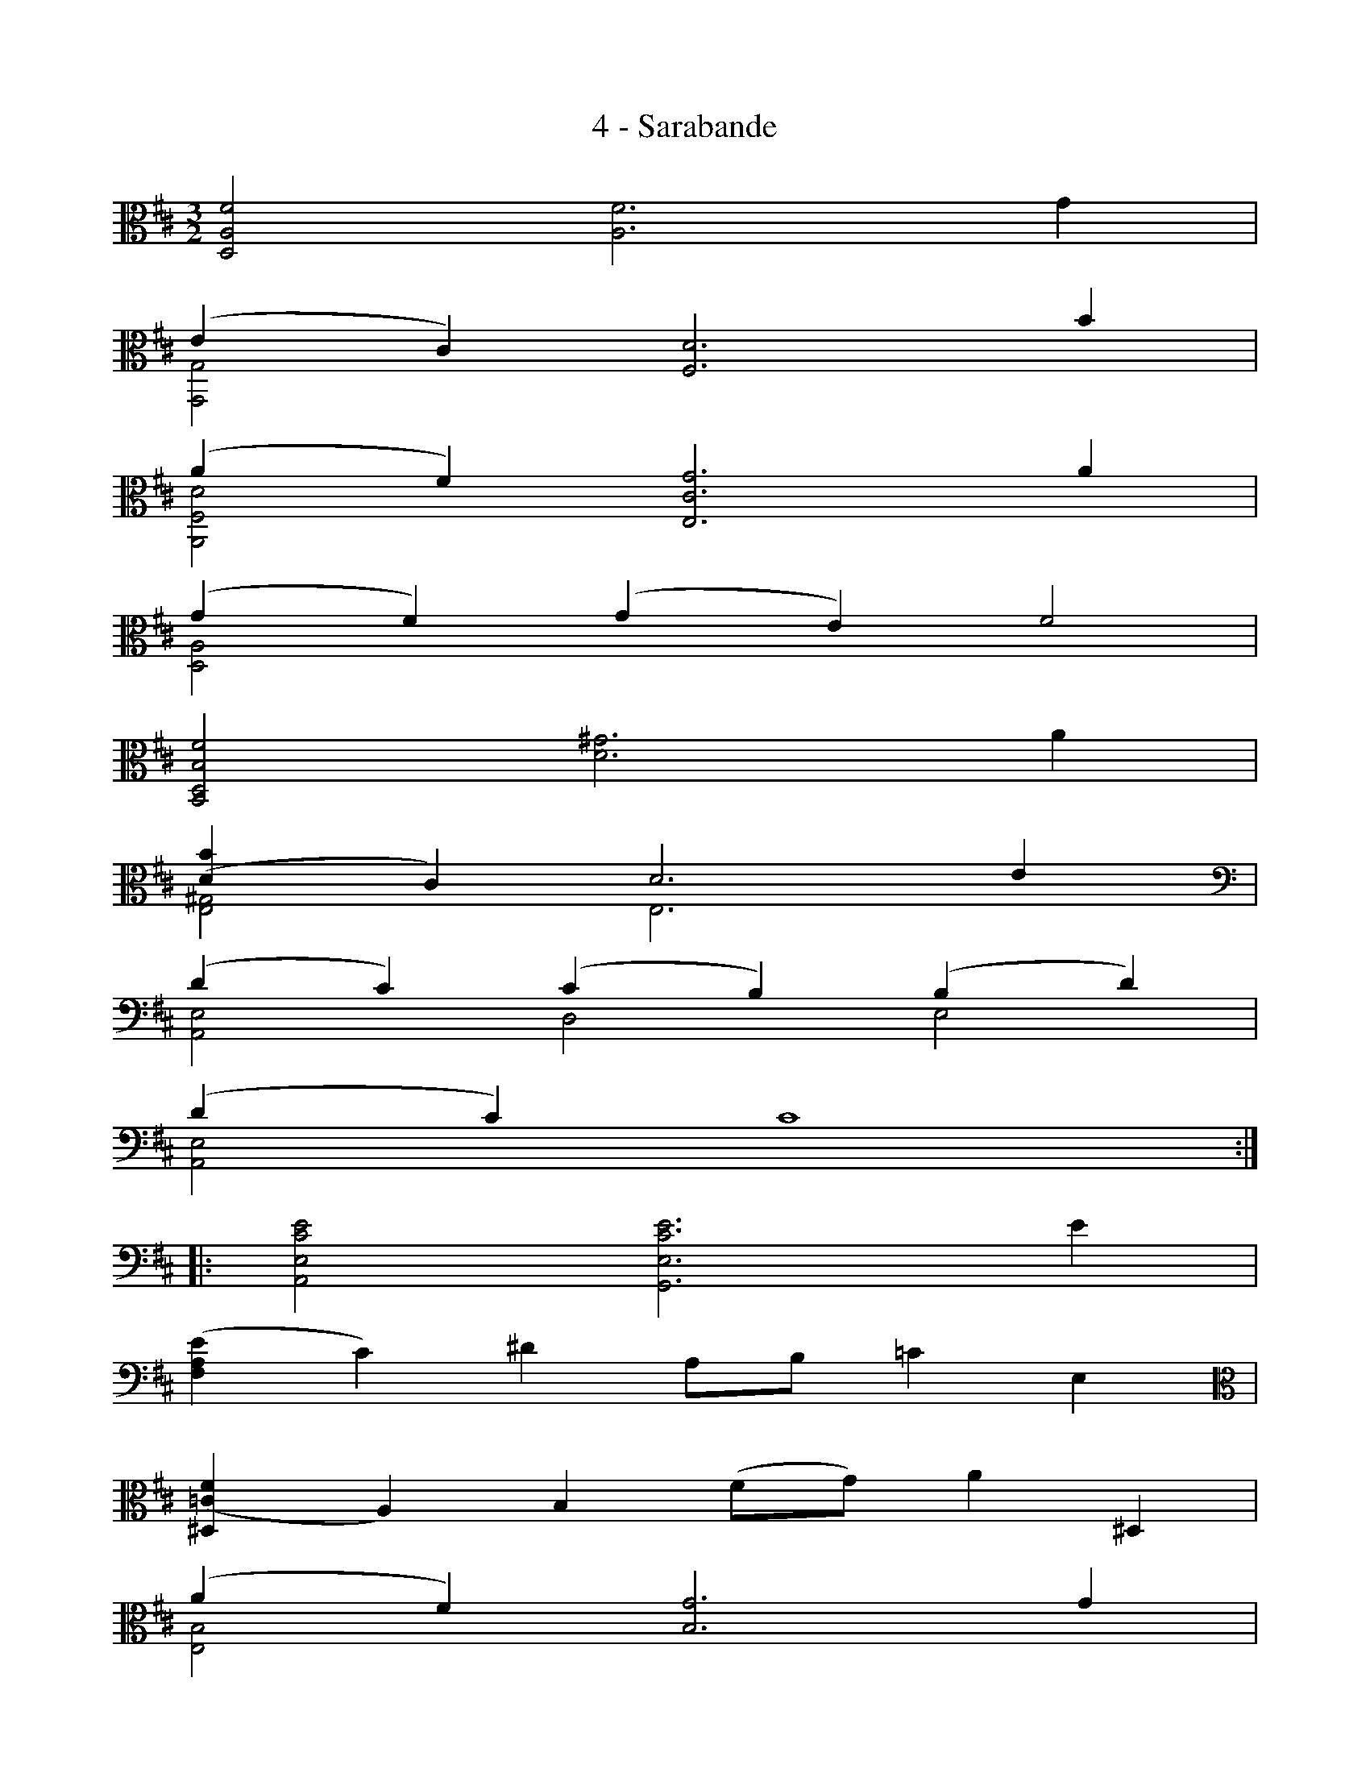 X:1
T:4 - Sarabande
%%%% C:Jean-Sébastien Bach
M:3/2
L:1/4
%Mabc Q:1/2=44
V:1 clef=alto octave=-1
V:2 clef=alto octave=-1
V:3 clef=alto octave=-1
%%MIDI program 1 42 %% violoncelle
%%MIDI program 2 42 %% violoncelle
%%MIDI program 3 42 %% violoncelle
%%staves (1 2 3)
K:D clef=alto octave=-1
%% 1
[V:1] [DAf]2 [Af]3 g |
[V:2] x6 |
[V:3] x6 |
%% 2
[V:1] (ec)   [Fd]3 b |
[V:2] [G,G]2  x3 x |
[V:3] x6 |
%% 3
[V:1] (af) [Ecg]3 a |
[V:2] [A,Fd]2  x3 x |
[V:3] x6 |
%% 4
[V:1] (gf) (ge) f2 |
[V:2] [DA]2 x4 |
[V:3] x6 |
%% 5
[V:1] [B,DBf]2 [d^g]3 a |
[V:2] x6 |
[V:3] x6 |
%% 6
[V:1] [(db]c) d3 e |
[V:2] [^GE]2 E3 x |
[V:3] x6 |
%% 7
[V:1][K: clef=bass octave=-1](dc) (cB) (Bd) |
[V:2][K: clef=bass octave=-1][A,E]2 D2 E2 |
[V:3] x6 |
%% 8
[V:1](dc) c4 :|$
[V:2][A,E]2 x4 :|
[V:3] x6 :|
%% 9
[V:1] |:[A,Ece]2 [G,Ece]3 e |
[V:2] |:x6 |
[V:3] |:x6 |
%% 10
[V:1]([FAe]c) ^d A/2B/2 =c E [K: clef=alto octave=-1] |
[V:2] x6 [K: clef=alto octave=-1] |
[V:3] x6 |
%% 11
[V:1][^D(=cf] A) B (f/2g/2) a ^D |
[V:2]x6 |
[V:3] x6 |
%% 12
[V:1](af) [Bg]3 g |
[V:2][EB]2 x3 x |
[V:3] x6 |
%% 13
[V:1](gf) =c'2 x2 |
[V:2] A3    de G |
[V:3] x6 |
%% 14
[V:1]Fed =c' [Gdb]2 |$
[V:2]x6 |
[V:3] x6 |
%% 15
[V:1](de)    (ef)   (fg) |
[V:2][B,G]2 [=CG]2 [D=c]2 |
[V:3] x6 |
%% 16
[V:1]g2    [Bg]3 b |
[V:2](=cA) x3 x |
[V:3][G,D]2 x x3 |
%% 17
[V:1]([Gdb][Bg]) ([Bg]e) (e^c) |
[V:2]x6 |
[V:3]x6 |
%% 18
[V:1](cA) (AG) (Ga) |
[V:2]x6 |
[V:3]x6 |
%% 19
[V:1]([Fda][Af]) ([Af]d) (dB) |
[V:2]x6 |
[V:3]x6 |
%% 20
[V:1](BG) (GF) (Fg) |$
[V:2] x6 |
[V:3] x6 |
%% 21
[V:1]gx x2 x2 |
[V:2][E(c][Fd)] [F(d][Ec)] [E(c][DB)] |
[V:3]x6 |
%% 22
[V:1]gx x2 x2 |
[V:2][D(B][Ec)] [E(c][DB)] [DB][CEA] |
[V:3]x6 |
%% 23
[V:1][CE(A]g) (gf)  (f^g) |
[V:2]x2       [DA]2 [B,DB]x |
[V:3]x6 |
%% 24
[V:1] [A,Ec(^g]a) [ca]3 [=Gc] |
[V:2] x6 |
[V:3] x6 |
%% 25
[V:1][A,Fd(a][Af)] [A(f][Fd)] [F(d][Ec)] |
[V:2]x6 |
[V:3]x6 |
%% 26
[V:1]x2        c3 x |$
[V:2][A,(Eca]G) (GE) (E[=Fd]) |
[V:3] x6 |
%% 27
[V:1][A,=Fd(a][A=f)] [A(f][=Fd)] [F(d][Ec)] |
[V:2]x2 x2 x2 |
[V:3]x2 x2 x2 |
%% 28
[V:1][A,E(c] d/2)e/2 [^AFce]3 d |
[V:2]x2 x3 x |
[V:3]x2 x3 x |
%% 29
[V:1][B,Fd] (e/2f/4g/4) (gf) [D=c(f]e) |
[V:2]x x x2 x2 |
[V:3]x x x2 x2 |
%% 30
[V:1][G,GB(e] [Af)] [A(f] [Ge)] [G(e] [Fd)] |
[V:2]x x x2 x2 |
[V:3]x x x2 x2 |
%% 31
[V:1][K: clef=bass octave=-1] d2    d2   c2 |
[V:2][K: clef=bass octave=-1] (FE) (EG) (GF) |
[V:3][K: clef=bass octave=-1] G,2   A,2  x2 |
%% 32
[V:1](cd) [Fd]4 :|$
[V:2][D,A,F]2 x4 :|
[V:3]x2 x4 :|
%%%%%%%%%%%%%%%%%%%%%%%%%
